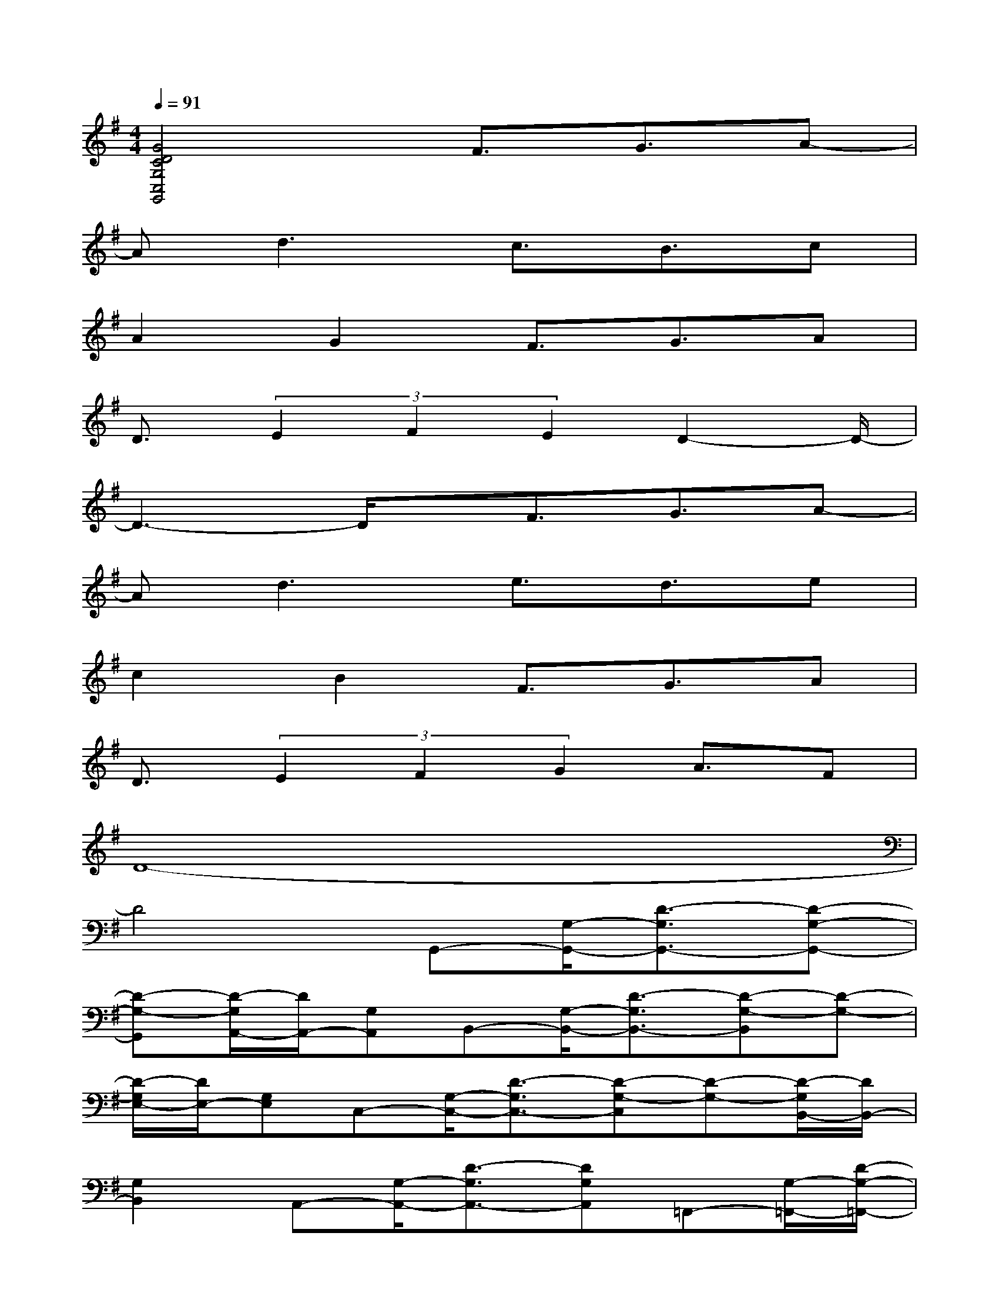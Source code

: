 X:1
T:
M:4/4
L:1/8
Q:1/4=91
K:G%1sharps
V:1
[G4D4C4G,4C,4G,,4]F3/2G3/2A-|
Ad3c3/2B3/2c|
A2G2F3/2G3/2A|
D3/2(3E2F2E2D2-D/2-|
D3-D/2x/2F3/2G3/2A-|
Ad3e3/2d3/2e|
c2B2F3/2G3/2A|
D3/2(3E2F2G2A3/2F|
D8-|
D4G,,-[G,/2-G,,/2-][D3/2-G,3/2G,,3/2-][D-G,-G,,-]|
[D-G,-G,,][D/2-G,/2A,,/2-][D/2A,,/2-][G,A,,]B,,-[G,/2-B,,/2-][D3/2-G,3/2B,,3/2-][D-G,-B,,][D-G,-]|
[D/2-G,/2E,/2-][D/2E,/2-][G,E,]C,-[G,/2-C,/2-][D3/2-G,3/2C,3/2-][D-G,-C,][D-G,-][D/2-G,/2B,,/2-][D/2B,,/2-]|
[G,2B,,2]A,,-[G,/2-A,,/2-][D3/2-G,3/2A,,3/2-][DG,A,,]=F,,-[G,/2-=F,,/2-][D/2-G,/2-=F,,/2-]|
[D-G,=F,,-][DG,=F,,]G,,-[G,/2-G,,/2-][D3/2-G,3/2G,,3/2-][D2-G,2-G,,2][D/2-G,/2A,,/2-][D/2A,,/2-]|
[G,A,,]B,,-[G,/2-B,,/2-][D3/2-G,3/2B,,3/2-][D-G,-B,,][D-G,-][D/2-G,/2E,/2-][D/2E,/2-][G,E,]|
=F,-[G,/2-=F,/2-][D3/2-G,3/2=F,3/2-][D-G,-=F,][D-G,-][D/2-G,/2E,/2-][D/2E,/2-][G,2E,2]